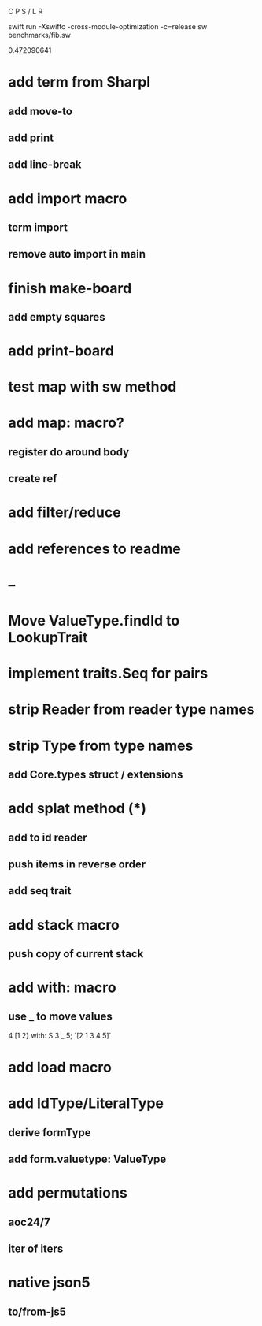 C P S / L R

swift run -Xswiftc -cross-module-optimization -c=release sw benchmarks/fib.sw

0.472090641

* add term from Sharpl
** add move-to
** add print
** add line-break

* add import macro
** term import
** remove auto import in main

* finish make-board
** add empty squares

* add print-board

* test map with sw method

* add map: macro?
** register do around body
** create ref

* add filter/reduce

* add references to readme

* --

* Move ValueType.findId to LookupTrait

* implement traits.Seq for pairs

* strip Reader from reader type names

* strip Type from type names
** add Core.types struct / extensions

* add splat method (*)
** add to id reader
** push items in reverse order
** add seq trait

* add stack macro
** push copy of current stack

* add with: macro
** use _ to move values
4 [1 2} with: S 3 _ 5;
`[2 1 3 4 5]`

* add load macro

* add IdType/LiteralType
** derive formType
** add form.valuetype: ValueType

* add permutations
** aoc24/7
** iter of iters

* native json5
** to/from-js5
